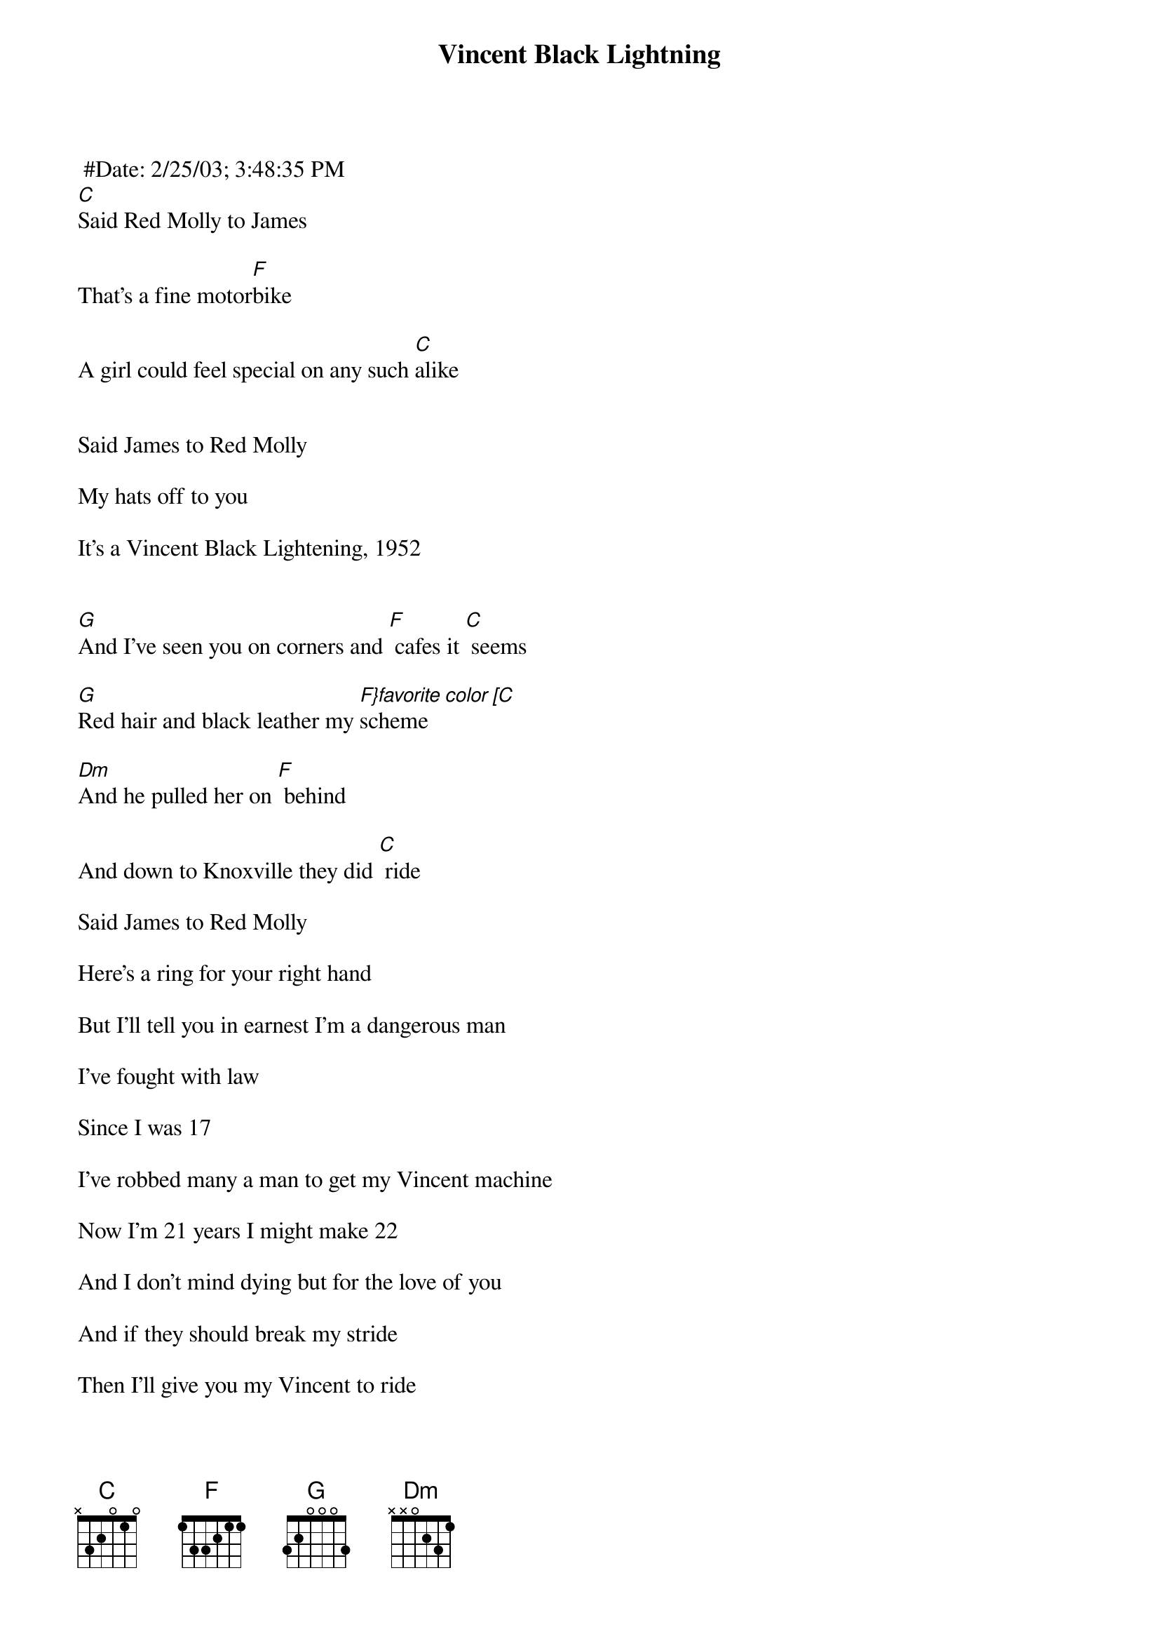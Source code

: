 {t:Vincent Black Lightning}
 #Date: 2/25/03; 3:48:35 PM
#>From: "R. Matthew Poteat" <rmpoteat@hotmail.com>
#Subject: songname "1952 Vincent Black Lightening" artist "Del McCoury"
#
#The following is my personal interpretation of the following song by Del McCoury
#
#1952 Vincent Black Lightening
#
#Del McCoury Band
#
#Verses: C-F-C, Chorus: G-F-C, G-F-C, Dm-F-C
#
[C]Said Red Molly to James

That's a fine motor[F]bike

A girl could feel special on any such [C]alike

                                    
Said James to Red Molly

My hats off to you

It's a Vincent Black Lightening, 1952

                                    
[G]And I've seen you on corners and [F] cafes it [C] seems

[G]Red hair and black leather my [F}favorite color [C]scheme

[Dm]And he pulled her on [F] behind

And down to Knoxville they did [C] ride

Said James to Red Molly

Here's a ring for your right hand

But I'll tell you in earnest I'm a dangerous man

I've fought with law

Since I was 17

I've robbed many a man to get my Vincent machine

Now I'm 21 years I might make 22

And I don't mind dying but for the love of you

And if they should break my stride

Then I'll give you my Vincent to ride

Break

Come down, Come down Red Molly, Called Sargent McCray

They've taken young James Avery for armed robbery

Shotgun blast to his chest, Left nothing inside

Come down Red Molly to his dying bedside

When she came to the hospital there wasn't much left

He was running out of road, he was running out of breath

But he smiled to see her cry, Said I'll give you my Vincent to ride

Said James in my opinion, there's nothing in this world

That beats a 52 Vincent and a red-headed girl

Now Nortons and Indians and BSAs won't do, they don't have the soul of a Vincent '52

He reached for her hand and slipped her the key

Said I don't have any further use for these

I see angels on aerials in leather and chrome

Coming down from heaven to carry me home

And he gave her one last kiss and died, And he gave her his Vincent to ride
